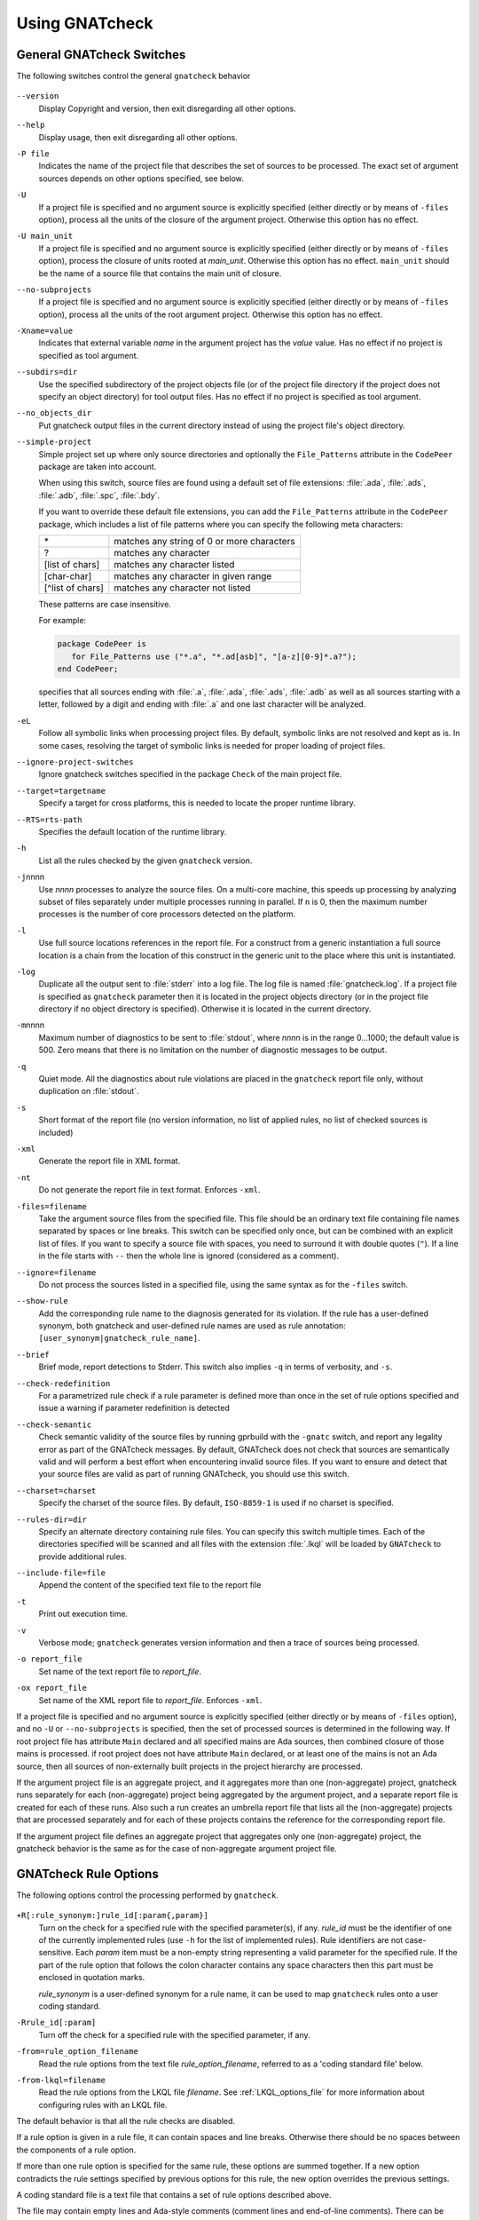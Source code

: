 .. _using_gnatcheck:

***************
Using GNATcheck
***************

.. _General_gnatcheck_Switches:

General GNATcheck Switches
==========================

The following switches control the general ``gnatcheck`` behavior


  .. index:: --version


``--version``
  Display Copyright and version, then exit disregarding all other options.

  .. index:: --help


``--help``
  Display usage, then exit disregarding all other options.

  .. index:: -P file


``-P file``
  Indicates the name of the project file that describes the set of sources
  to be processed. The exact set of argument sources depends on other options
  specified, see below.

  .. index:: -U


``-U``
  If a project file is specified and no argument source is explicitly
  specified (either directly or by means of ``-files`` option), process
  all the units of the closure of the argument project. Otherwise this option
  has no effect.

  .. index:: -U main_unit


``-U main_unit``
  If a project file is specified and no argument source is explicitly
  specified (either directly or by means of ``-files`` option), process
  the closure of units rooted at `main_unit`. Otherwise this option
  has no effect. ``main_unit`` should be the name of a source file that contains
  the main unit of closure.

  .. index:: --no-subprojects


``--no-subprojects``
  If a project file is specified and no argument source is explicitly
  specified (either directly or by means of ``-files`` option), process
  all the units of the root  argument project. Otherwise this option
  has no effect.

  .. index:: -Xname=value


``-Xname=value``
  Indicates that external variable `name` in the argument project
  has the `value` value. Has no effect if no project is specified as
  tool argument.

  .. index:: --subdirs=dir

``--subdirs=dir``
  Use the specified subdirectory of the project objects file (or of the
  project file directory if the project does not specify an object directory)
  for tool output files. Has no effect if no project is specified as
  tool argument.

  .. index:: --no_objects_dir

``--no_objects_dir``
  Put gnatcheck output files in the current directory instead of using the
  project file's object directory.

  .. index:: --simple-project

``--simple-project``
  Simple project set up where only source directories and optionally the
  ``File_Patterns`` attribute in the ``CodePeer`` package are taken into
  account.

  When using this switch, source files are found using a default set of file
  extensions: :file:`.ada`, :file:`.ads`, :file:`.adb`, :file:`.spc`,
  :file:`.bdy`.

  If you want to override these default file extensions, you can add the
  ``File_Patterns`` attribute in the ``CodePeer`` package, which includes a
  list of file patterns where you can specify the following meta characters:

  ================ ==========================================
  \*               matches any string of 0 or more characters
  ?                matches any character
  [list of chars]  matches any character listed
  [char-char]      matches any character in given range
  [^list of chars] matches any character not listed
  ================ ==========================================

  These patterns are case insensitive.

  For example:

  .. code-block:: gpr

    package CodePeer is
       for File_Patterns use ("*.a", "*.ad[asb]", "[a-z][0-9]*.a?");
    end CodePeer;

  specifies that all sources ending with :file:`.a`, :file:`.ada`,
  :file:`.ads`, :file:`.adb` as well as all sources starting with a
  letter, followed by a digit and ending with :file:`.a` and one last
  character will be analyzed.

  .. index:: -eL

``-eL``
  Follow all symbolic links when processing project files. By default,
  symbolic links are not resolved and kept as is. In some cases, resolving
  the target of symbolic links is needed for proper loading of project files.

  .. index:: --ignore-project-switches

``--ignore-project-switches``
  Ignore gnatcheck switches specified in the package ``Check`` of the main
  project file.

  .. index:: --target

``--target=targetname``
  Specify a target for cross platforms, this is needed to locate the proper
  runtime library.

  .. index:: --RTS

``--RTS=rts-path``
  Specifies the default location of the runtime library.

  .. index:: -h

``-h``
  List all the rules checked by the given ``gnatcheck`` version.

  .. index:: -j

``-j``\ nnnn
  Use *nnnn* processes to analyze the source files.
  On a multi-core machine, this speeds up processing by analyzing subset
  of files separately under multiple processes running in parallel.
  If ``n`` is 0, then the maximum number processes is the number of
  core processors detected on the platform.

  .. index:: -l

``-l``
  Use full source locations references in the report file. For a construct from
  a generic instantiation a full source location is a chain from the location
  of this construct in the generic unit to the place where this unit is
  instantiated.

  .. index:: -log

``-log``
  Duplicate all the output sent to :file:`stderr` into a log file. The log file
  is named :file:`gnatcheck.log`. If a project file is specified as
  ``gnatcheck``
  parameter then it is located in the project objects directory (or in the
  project file directory if no object directory is specified). Otherwise
  it is located in the current directory.

  .. index:: -m

``-m``\ nnnn
  Maximum number of diagnostics to be sent to :file:`stdout`, where *nnnn* is in
  the range 0...1000;
  the default value is 500. Zero means that there is no limitation on
  the number of diagnostic messages to be output.

  .. index:: -q

``-q``
  Quiet mode. All the diagnostics about rule violations are placed in the
  ``gnatcheck`` report file only, without duplication on :file:`stdout`.

  .. index:: -s

``-s``
  Short format of the report file (no version information, no list of applied
  rules, no list of checked sources is included)

  .. index:: -xml

``-xml``
  Generate the report file in XML format.

  .. index:: -nt

``-nt``
  Do not generate the report file in text format. Enforces  ``-xml``.

  .. index:: -files

``-files=filename``
  Take the argument source files from the specified file. This file should be an
  ordinary text file containing file names separated by spaces or
  line breaks. This switch can be specified only once, but can be combined with
  an explicit list of files. If you want to specify a source file with
  spaces, you need to surround it with double quotes (``"``). If a line in the file
  starts with ``--`` then the whole line is ignored (considered as a comment).

  .. index:: --ignore

``--ignore=filename``
  Do not process the sources listed in a specified file, using the same syntax as
  for the ``-files`` switch.

  .. index:: --show-rule

``--show-rule``
  Add the corresponding rule name to the diagnosis generated for its
  violation.  If the rule has a user-defined synonym, both gnatcheck and
  user-defined rule names are used as rule annotation:
  ``[user_synonym|gnatcheck_rule_name]``.

  .. index:: --brief

``--brief``
  Brief mode, report detections to Stderr. This switch also implies ``-q``
  in terms of verbosity, and ``-s``.

  .. index:: --check-redefinition

``--check-redefinition``
  For a parametrized rule check if a rule parameter is defined more than once
  in the set of rule options specified and issue a warning if parameter redefinition
  is detected

  .. index:: --check-semantic

``--check-semantic``
  Check semantic validity of the source files by running gprbuild with
  the ``-gnatc`` switch, and report any legality error as part of the
  GNATcheck messages. By default, GNATcheck does not check that sources
  are semantically valid and will perform a best effort when encountering
  invalid source files. If you want to ensure and detect that your source
  files are valid as part of running GNATcheck, you should use this switch.

  .. index:: --charset

``--charset=charset``
  Specify the charset of the source files. By default, ``ISO-8859-1`` is
  used if no charset is specified.

  .. index:: --rules-dir

``--rules-dir=dir``
  Specify an alternate directory containing rule files.
  You can specify this switch multiple times. Each of the directories
  specified will be scanned and all files with the extension :file:`.lkql`
  will be loaded by ``GNATcheck`` to provide additional rules.

  .. index:: --include-file=file

``--include-file=file``
  Append the content of the specified text file to the report file

  .. index:: -t

``-t``
  Print out execution time.

  .. index:: -v

``-v``
  Verbose mode; ``gnatcheck`` generates version information and then
  a trace of sources being processed.

  .. index:: -o

``-o report_file``
  Set name of the text report file to `report_file`.

  .. index:: -ox

``-ox report_file``
  Set name of the XML report file to `report_file`. Enforces  ``-xml``.

If a project file is specified and no argument source is explicitly
specified (either directly or by means of ``-files`` option), and no
``-U`` or ``--no-subprojects`` is specified, then the set of processed
sources is determined in the following way.
If root project file has attribute ``Main`` declared and all specified
mains are Ada sources, then combined closure of those mains is processed.
if root project does not have attribute ``Main`` declared, or at least
one of the mains is not an Ada source, then all sources of non-externally
built projects in the project hierarchy are processed.

If the argument project file is an aggregate project, and it aggregates
more than one (non-aggregate) project, gnatcheck runs separately for each
(non-aggregate) project being aggregated by the argument project, and a
separate report file is created for each of these runs. Also such a run
creates an umbrella report file that lists all the (non-aggregate)
projects that are processed separately and for each of these projects
contains the reference for the corresponding report file.

If the argument project file defines an aggregate project that aggregates only
one (non-aggregate) project, the gnatcheck behavior is the same as for the
case of non-aggregate argument project file.

.. _gnatcheck_Rule_Options:

GNATcheck Rule Options
======================

The following options control the processing performed by ``gnatcheck``.


  .. index:: +R (gnatcheck)

``+R[:rule_synonym:]rule_id[:param{,param}]``
  Turn on the check for a specified rule with the specified parameter(s), if
  any. `rule_id` must be the identifier of one of the currently implemented
  rules (use ``-h`` for the list of implemented rules). Rule identifiers
  are not case-sensitive. Each `param` item must
  be a non-empty string representing a valid parameter for the specified rule.
  If the part of the rule option that follows the colon character contains any
  space characters then this part must be enclosed in quotation marks.

  `rule_synonym` is a user-defined synonym for a rule name, it can be used
  to map ``gnatcheck`` rules onto a user coding standard.

  .. index:: -R (gnatcheck)


``-Rrule_id[:param]``
  Turn off the check for a specified rule with the specified parameter, if any.

  .. index:: -from (gnatcheck)


``-from=rule_option_filename``
  Read the rule options from the text file `rule_option_filename`, referred
  to as a 'coding standard file' below.

``-from-lkql=filename``
  Read the rule options from the LKQL file `filename`. See :ref:`LKQL_options_file`
  for more information about configuring rules with an LKQL file.


The default behavior is that all the rule checks are disabled.

If a rule option is given in a rule file, it can contain spaces and line breaks.
Otherwise there should be no spaces between the components of a rule option.

If more than one rule option
is specified for the same rule, these options are summed together. If a new option contradicts
the rule settings specified by previous options for this rule, the new option overrides
the previous settings.

A coding standard file is a text file that contains a set of rule options
described above.

.. index:: Coding standard file (for gnatcheck)

The file may contain empty lines and Ada-style comments (comment
lines and end-of-line comments). There can be several rule options on a
single line (separated by a space).

A coding standard file may reference other coding standard files by including
more ``-from=rule_option_filename``
options, each such option being replaced with the content of the
corresponding coding standard file during processing. In case a
cycle is detected (that is, :file:`rule_file_1` reads rule options
from :file:`rule_file_2`, and :file:`rule_file_2` reads
(directly or indirectly) rule options from :file:`rule_file_1`),
processing fails with an error message.

If the name of the coding standard file does not contain a path information in
absolute form, then it is treated as being relative to the current directory if
gnatcheck is called without a project file or as being relative to the project
file directory if gnatcheck is called with a project file as an argument.

.. _LKQL_options_file:

LKQL rule options file
----------------------

You can configure GNATcheck rules using an LKQL file, provided with the ``-from-lkql``
command-line option. This file must be a valid LKQL file that exports at least a
``rules`` top-level symbol. This symbol must refer to an object value containing rules
configuration; keys are GNATcheck rules to enable; and values are lists of objects
containing arguments for a run of the rule.

::

  val rules = @{
    gnatcheck_rule_1,
    gnatcheck_rule_2: [{param_1: "Hello", param_2: "World"}]
  }

You can use the ``alias_name`` key in an argument object to define an alias for the
rule.

::

  val rules = @{
    gnatcheck_rule_1,
    gnatcheck_rule_2: [
      {param_1: "Hello", param_2: "World"},
      {param_1: "Foo",   param_2: "Bar", alias_name: "Rule_Alias"}
    ]
  }

Additionally to the ``rules`` top-level symbol, the LKQL rule file may export ``ada_rules``
and ``spark_rules`` symbols to enable associated rules, respectively, only on Ada code and
only on SPARK code. Those symbols must also refer to an object value formatted like the
``rules`` value.

::

  # Rules to run on both Ada and SPARK code
  val rules = @{
    gnatcheck_rule_1
  }

  # Rules to run only on Ada code
  val ada_rules = @{
    gnatcheck_rule_2: [{param_1: 42}]
  }

  # Rules to run only on SPARK code
  val spark_rules = @{
    gnatcheck_rule_3
  }

.. note::

  Note that an LKQL rules config file may contain arbitrary computation logic; the only
  rule for this type of file is to export a ``rules`` symbol referring to an object value.

.. _Mapping_gnatcheck_Rules_Onto_Coding_Standards:

Mapping GNATcheck Rules Onto Coding Standards
=============================================

If you want to use ``GNATcheck`` to check if your code
follows a given coding standard, you can use the following approach
to simplify mapping your coding standard requirements onto
``GNATcheck`` rules:

*
   when specifying rule options, use synonyms for the rule names
   that are relevant to your coding standard::

     +R :My_Coding_Rule_1: Gnatcheck_Rule_1: param1
     ...
     +R :My_Coding_Rule_N: Gnatcheck_Rule_N

*
   call ``gnatcheck`` with the ``--show-rule`` option that adds the rule names
   to the generated diagnoses. If a synonym is used in the rule option that
   enables the rule, then this synonym will be used to annotate the diagnosis
   instead of the rule name::

     foo.adb:2:28: something is wrong here [My_Coding_Rule_1]
     ...
     bar.ads:17:3: this is not good [My_Coding_Rule_N]

Note that this approach currently does not work for compiler-based checks
integrated in ``gnatcheck`` (implemented by ``Restrictions``, ``Style_Checks``
and ``Warnings`` rules.

.. _gnatcheck_Exit_Codes:

GNATcheck Exit Codes
====================

.. index:: exit code

``gnatcheck`` returns the following exit codes at the end of its run:

* ``0``: No tool failure, no missing argument source and no rule
  violation was detected.

* ``1``: No tool failure, no missing argument source and at least
  one rule violation was detected.

* ``2``: A tool failure was detected (in this case the results
  of the gnatcheck run cannot be trusted).

* ``3``: No tool failure, no problem with rule specification, but
  there is at least one missing argument source.

* ``4``: Parameter of the rule ``-from`` option denotes a nonexistent file.

* ``5``: The name of an unknown rule in a rule option or some problem with
  rule parameters.

* ``6``: Any other problem with specifying the rules to check.

If the exit code corresponds to some problem with defining the rules to check then
the result of the gnatcheck run cannot be fully trusted because the set of rules that
has been actually used may be different from user intent.

If gnatcheck is called with the ``--brief`` option, it will return the exit code
``0`` instead of ``1`` when some violation is detected (and no tool failure).

.. _Format_of_the_Report_File:

Format of the Report File
=========================

.. index:: Format of the Report File

The ``gnatcheck`` tool outputs on :file:`stderr` all messages concerning
rule violations except if running in quiet mode.  By default it also creates a
text file that contains the complete report of the last gnatcheck run, this file
is named :file:`gnatcheck.out`. A user can specify generation of
the XML version of the report file (its default name is :file:`gnatcheck.xml`)
If ``gnatcheck`` is called with a project
file, the report file is located in the object directory defined by the project
file (or in the directory where the argument project file is located if no
object directory is defined), if ``--subdirs`` option is specified, the
file is placed in the subdirectory of this directory specified by this option.
Otherwise it is located in the
current directory; the ``-o`` or ``-ox`` option can be used to
change the name and/or location of the text or XML report file.
This text report contains:


* general details of the ``gnatcheck`` run: date and time of the run,
  the version of the tool that has generated this report, full parameters
  of the  ``gnatcheck`` invocation, reference to the list of checked
  sources and applied rules (coding standard);
* summary of the run (number of checked sources and detected violations);
* list of exempted coding standard violations;
* list of non-exempted coding standard violations;
* list of problems in the definition of exemption sections;
* list of language violations (compile-time errors) detected in processed sources;

The references to the list of checked sources and applied rules are
references to the text files that contain the corresponding information.
These files could be either files supplied as ``gnatcheck`` parameters or
files created by ``gnatcheck``; in the latter case
these files are located in the same directory as the report file.

The content of the XML report is similar to the text report except that
it explores the set of files processed by gnatcheck and the coding standard
used for checking these files.

.. _Rule_exemption:

Rule Exemption
==============

.. index:: Rule exemption

One of the most useful applications of ``gnatcheck`` is to
automate the enforcement of project-specific coding standards,
for example in safety-critical systems where particular features
must be restricted in order to simplify the certification effort.
However, it may sometimes be appropriate to violate a coding standard rule,
and in such cases the rationale for the violation should be provided
in the source program itself so that the individuals
reviewing or maintaining the program can immediately understand the intent.

The ``gnatcheck`` tool supports this practice with the notion of
a 'rule exemption' covering a specific source code section. Normally
rule violation messages are issued both on :file:`stderr`
and in a report file. In contrast, exempted violations are not listed on
:file:`stderr`; thus users invoking ``gnatcheck`` interactively
(e.g. in its GNAT Studio interface) do not need to pay attention to known and
justified violations. However, exempted violations along with their
justification are documented in a special section of the report file that
``gnatcheck`` generates.

.. _Using_pragma_Annotate_to_Control_Rule_Exemption:

Using pragma ``Annotate`` to Control Rule Exemption
---------------------------------------------------

.. index:: Using pragma Annotate to control rule exemption

Rule exemption is controlled by pragma ``Annotate`` when its first
argument is 'gnatcheck'. The syntax of ``gnatcheck``'s
exemption control annotations is as follows:


::

  <pragma_exemption>  ::= pragma Annotate (gnatcheck, <exemption_control>, <rule_name> [, <justification>]);

  <exemption_control> ::= Exempt_On | Exempt_Off

  <rule_name>         ::= <string_literal>

  <justification>     ::= <expression>

An expression used as an exemption justification should be a static string
expression. A string literal is enough in most cases, but you may want to use
concatenation of string literals if you need a long message but you have to
follow line length limitation.

When a ``gnatcheck`` annotation has more than four arguments, ``gnatcheck``
issues a warning and ignores the additional arguments.  If the arguments do not
follow the syntax above, ``gnatcheck`` emits a warning and ignores the
annotation.

The ``rule_name`` argument should be the name of some existing ``gnatcheck``
rule, or the name of a synonym for a rule.  Otherwise a warning message is
generated and the pragma is ignored. If ``rule_name`` denotes a rule that is
not activated by the given ``gnatcheck`` call, the pragma is ignored and no
warning is issued. The exception from this rule is that exemption sections for
``Warnings`` rule are fully processed when ``Restrictions`` rule is activated.

A source code section where an exemption is active for a given rule is
delimited by an ``exempt_on`` and ``exempt_off`` annotation pair:

.. code-block:: ada

  pragma Annotate (gnatcheck, Exempt_On, "Rule_Name", "justification");
  -- source code section
  pragma Annotate (gnatcheck, Exempt_Off, "Rule_Name");

For some rules it is possible specify rule parameter(s) when defining
an exemption section for a rule. This means that only the checks
corresponding to the given rule parameter(s) are exempted in this section:

.. code-block:: ada

  pragma Annotate (gnatcheck, Exempt_On, "Rule_Name: Par1, Par2", "justification");
  -- source code section
  pragma Annotate (gnatcheck, Exempt_Off, "Rule_Name: Par1, Par2");

A parametric exemption section can be defined for a rule if a rule has
parameters and these parameters change the scope of the checks performed by a
rule. For example, if you define an exemption section for 'Restriction' rule
with the parameter 'No_Allocators', then in this section only the checks for
``No_Allocators`` will be exempted, and the checks for all the other
restrictions from your coding standard will be performed as usual.

See the description of individual rules to check if parametric exemptions
are available for them and what is the format of the rule parameters to
be used in the corresponding parameters of the ``Annotate`` pragmas.

If a rule has a parameter, but its documentation does not explicitly say that
the parameter can be used when defining exemption sections for the rule,
this means that the parametric exemption cannot be used for this rule.

You may also use pragma ``GNAT_Annotate`` instead of pragma ``Annotate``, this
pragma has exactly the same format. This may be needed if you are using an old
version of the GNAT compiler that does not support the format of
pragma ``Annotate`` given above. Old GNAT versions may issue warning about
unknown pragma when compiling a source that contains pragma ``GNAT_Annotate``.

.. _gnatcheck_Annotations_Rules:

GNATcheck Annotations Rules
---------------------------

.. index:: gnatcheck annotations rules

* An ``Exempt_Off`` annotation can only appear after a corresponding
  'Exempt_On' annotation.

* An ``Exempt_On`` annotation should have a justification. Conversely, an
  ``Exempt_Off`` annotation should *not* have a justification.

* Exempted source code sections are only based on the source location of the
  annotations. Any source construct between the two
  annotations is part of the exempted source code section.

* Exempted source code sections for different rules are independent. They can
  be nested or intersect with one another without limitation.
  Creating nested or intersecting source code sections for the same rule is
  not allowed.

* A matching 'Exempt_Off' annotation pragma for an 'Exempt_On' pragma
  that defines a parametric exemption section is the pragma that contains
  exactly the same set of rule parameters for the same rule.

* Parametric exemption sections for the same rule with different parameters
  can intersect or overlap in case if the parameter sets for such sections
  have an empty intersection.

* Malformed exempted source code sections are reported by a warning, and
  the corresponding rule exemptions are ignored.

* When an exempted source code section does not contain at least one violation
  of the exempted rule, a warning is emitted on :file:`stderr`.

* If an 'Exempt_On' annotation pragma does not have a matching
  'Exempt_Off' annotation pragma in the same compilation unit, a warning is
  issued and the exemption section is considered to last until the
  end of the compilation unit source.


.. _using_comments_to_control_rule_exemption:

Using comments to control rule exemption
----------------------------------------

.. index:: using comments to control rule exemption

As an alternative to the ``pragma Annotate`` syntax, it is also possible to use
a syntax based on comments, with the following syntax:

::

  <comment_exemption> ::= --## rule (on | off) <rule_name> [## <rule_justification>]

Here is an example:

.. code-block:: ada

    --## rule off implicit_in ## Exemption justification
    procedure Bar (A : Integer);
    --## rule on implicit_in

.. attention:: Please note that a comment starting with ``--##`` but not
   respecting the above syntax will not trigger a warning, in order to not emit
   false positives.
   Also note that in its current iteration, this syntax does not support passing
   parameters to rule names

The rules mentioned in :ref:`gnatcheck_Annotations_Rules` are relaxed, in
particular:

* Justifications are not checked and are optional;
* Anything between the rule name and ``##`` will be ignored;
* Rules regarding parametric exemption do not apply, as per the notice above.

The ``rule on`` marker corresponds to ``Exempt_Off`` and ``rule off`` corresponds
to ``Exempt_On``. Apart from that, you can expect those rule exemptions to work
in a similar fashion as the ones described above.


In addition, a shorthand syntax is available to exempt a rule just for one line::

    <line_comment_exemption> ::= --## rule line off <rule_name> [## <rule_justification>]

For instance, from the previous example:

.. code-block:: ada

    procedure Bar (A : Integer); --## rule line off implicit_in ## Exemption justification

This will exempt the given rule only for the line on which this comment is
placed, and automatically turn it back on on the next line.

.. _Using_GNATcheck_as_a_KP_Detector:

Using GNATcheck as a Known Problem Detector
===========================================

If you are a GNAT Pro Assurance customer, you have access to a special
packaging of GNATcheck called ``gnatkp`` (GNAT Known Problem detector)
where the ``gnatcheck`` executable is replaced by ``gnatkp``, and the
coding standard rules are replaced by rules designed to detect constructs
affected by known problems in official compiler releases. Note that GNATkp
comes in addition and not as a replacement of GNATcheck.

You can use the command ``gnatkp --help`` to list all the switches
relevant to GNATkp. GNATkp mostly accepts the same command arguments as
GNATcheck and behaves in a similar way, but there are some differences that
are described below.

The easiest way to use GNATkp is by specifying the version of GNAT Pro that
you have and letting ``gnatkp`` run all known problem detectors
registered for this version, via the switch ``--kp-version``. For example:

.. code-block:: none

   gnatkp -Pproject --kp-version=21.2

will run all detectors relevant to GNAT Pro 21.2 on all files in the
project. The list of detectors will be displayed as info messages, and will
also be listed in the file :file:`gnatkp-rule-list.out`. The list of detected
source locations will be generated on standard error, as well as in a file
called :file:`gnatkp.out`.

You can display the list of detectors without running them by specifying
additionally the ``-h`` switch, e.g.:

.. code-block:: none

   gnatkp --kp-version=21.2 -h

You can also combine the ``--kp-version`` switch with the ``--target`` switch
to filter out detectors not relevant for your target, e.g:

.. code-block:: none

   gnatkp -Pproject --kp-version=21.2 --target=powerpc-elf

will only enable detectors relevant to GNAT Pro 21.2 and to the ``powerpc-elf``
target.

Note that you need to have the corresponding target GNAT compiler installed
to use this option. By default, detectors for all targets are enabled.

It is also possible to specify the custom list of detectors for GNATkp to run
using the switch ``-rules``:

.. code-block:: none

   gnatkp -Pproject -rules +Rkp_xxxx_xxx [+Rkp_xxxx_xxx]

where ``kp_xxxx_xxx`` is the name of a relevant known-problem to detect. You
can get the list of available detectors via the command ``gnatkp -h``. When
combined with the ``--kp-version`` and possibly ``--target`` switches,
``gnatkp -h`` will only list the detectors relevant to the version
(and target) specified.

You can check via the GNAT Tracker interface which known problems are
relevant to your version of GNAT and your target before deciding which
known problems may impact you: most known problems are only relevant to a
specific version of GNAT, a specific target, or a specific usage profile. Do
not hesitate to contact the AdaCore support if you need help identifying the
entries that may be relevant to you.

.. _Transition_from_ASIS-based_GNATcheck:

Transition from ASIS-based GNATcheck
====================================

Originally ``gnatcheck`` was implemented on top of the ASIS technology and
starting with version 23, it was re-implemented on top of the libadalang
technology. This reimplementation has kept most of the old gnatcheck interface
and functionality, so transition from the old ``gnatcheck`` to the current
version should be smooth and transparent, except possibly for a few aspects to
be taken into account by users of the old technology.

.. _Switches_No_Longer_Supported:

Switches No Longer Supported
----------------------------

.. index:: old unsupported switches

The following switches from the old ``gnatcheck`` are no longer supported:

``-a``
  In order to process GNAT Run-Time library units, you need to explicitly
  include them in a project file.

``--incremental``
  GNATcheck no longer makes the distinction between "local" and "global"
  rules, so this switch is no longer supported. You can use the ``-j``
  switch instead which provides a significant speed up compared to the old
  version.

``--write-rules=template_file``
  This switch is no longer supported. You can use the GNAT Studio rule editor
  instead to create a coding standard file.

.. _Rule_Aliases_No_Longer_Supported:

Rule Aliases No Longer Supported
--------------------------------

.. index:: rule aliases no longer supported

Because of historical reasons the old ``gnatcheck`` allowed aliases for
some rules. These aliases are not documented, but there is some possibility that
they could be used in some legacy rule files. ``GNATcheck`` no longer supports
these aliases. Here is the (alphabetically ordered) list of all the
aliases formerly accepted and their replacement:

====================================== ========================================
Old Rule Alias                         Replacement
====================================== ========================================
Abstr_Types                            Abstract_Type_Declarations
Bool_Relation_Ops                      Boolean_Relational_Operators
Contr_Types                            Controlled_Type_Declarations
Control_Structure_Nesting              Overly_Nested_Control_Structures
Decl_Blocks                            Declarations_In_Blocks
Default_Par                            Default_Parameters
Derived_Types                          Non_Tagged_Derived_Types
Discr_Rec                              Discriminated_Records
Explicit_Discrete_Ranges               Explicit_Full_Discrete_Ranges
Functionlike_Procedures                Function_Style_Procedures
Global_Loop_Exit                       Outer_Loop_Exits
Goto                                   GOTO_Statements
Implicit_IN_Parameter_Mode             Implicit_IN_Mode_Parameters
LL_Subpr                               Library_Level_Subprograms
Local_Pckg                             Local_Packages
Misnamed_Identifiers                   Identifier_Suffixes
Missing_Small_For_Fixed_Point_Type     Implicit_SMALL_For_Fixed_Point_Types
Non_Marked_BEGIN_In_Package_Body       Uncommented_BEGIN_In_Package_Bodies
Non_Named_Blocks_And_Loops             Unnamed_Blocks_And_Loops
One_Entry_In_PO                        Multiple_Entries_In_Protected_Definitions
Parameter_Mode_Ordering                Parameters_Out_Of_Order
Positional_Component_Associations      Positional_Components
Positional_Generic_Associations        Positional_Generic_Parameters
Positional_Parameter_Associations      Positional_Parameters
Pragma_Usage                           Forbidden_Pragmas
Predefined_Exceptions                  Raising_Predefined_Exceptions
Proper_Returns                         Improper_Returns
Qualified_Aggr                         Non_Qualified_Aggregates
Restrict_Name_Space                    Name_Clashes
Simple_Loop_Exit_Names                 Expanded_Loop_Exit_Names
SPARK_Attributes                       Non_SPARK_Attributes
Unconstr_Array_Return                  Unconstrained_Array_Returns
Universl_Ranges                        Universal_Ranges
Unreasonable_Places_For_Instantiations Improperly_Located_Instantiations
Use_Pckg_Clauses                       USE_PACKAGE_Clauses
Use_Of_Non_Short_Circuit               Non_Short_Circuit_Operators
Visible_Exceptions                     Raising_External_Exceptions
Volatile_Requires_Addr_Clause          Volatile_Objects_Without_Address_Clauses
====================================== ========================================

.. _New_Defaults_For_Recursive_Subprograms_Rule:

New Defaults For Recursive_Subprograms Rule
-------------------------------------------

.. index:: new defaults for recursive subprograms rule

The ``Recursive_Subprograms`` rule now defaults to skipping dispatching calls
and a new parameter ``Follow_Dispatching_Calls`` is available (the old
``Skip_Dispatching_Calls`` is still accepted for compatibility and is ignored
since it's the default). In addition, implicit calls made via default
object initialization are not taken into account.

.. _Argument_Sources_Legality_And_Project_Files:

Argument Sources Legality And Project Files
-------------------------------------------

.. index:: argument sources legality and project files

The old ``gnatcheck`` compiled its argument sources to create the
so-called ASIS tree files. This had two important consequences: first,
``gnatcheck`` could analyze only legal Ada sources, and second, for each
legal argument source ``gnatcheck`` had full static semantic information.
The situation with the current ``gnatcheck`` is different.

First, ``gnatcheck`` can now analyze Ada sources that are not legal, and it
is trying to do its best to check the rules specified. This may result in
false negatives caused by the absence of necessary semantic information or
by some other problems in the argument source that impede a full check of
some rules. You can use the ``--check-semantic`` option to check if your
Ada sources are legal sources.

Second, if ``gnatcheck`` is called for some Ada source and it does not have a
project file as a parameter, it will see only the information contained
in the sources specified and will not follow the semantic dependencies on other
sources if any. This is why it is strongly recommended to call ``gnatcheck``
with a project file. When called with a project file, ``gnatcheck`` follows
all the semantic dependencies for sources located in the project file source
directories.
